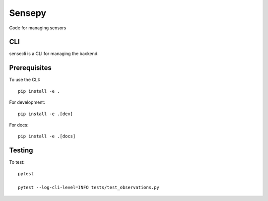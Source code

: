.. SPDX-FileCopyrightText: 2020 Robert Cohn
..
.. SPDX-License-Identifier: MIT

=======
Sensepy
=======

.. image:: https://github.com/rscohn2/sensepy/workflows/.github/workflows/checks.yml/badge.svg
           :target: https://github.com/rscohn2/sensepy/actions

.. image:: https://readthedocs.org/projects/sensepy/badge/?version=latest
           :target: https://sensepy.readthedocs.io/en/latest/?badge=latest
           :alt: Documentation Status

.. image:: https://api.reuse.software/badge/github.com/rscohn2/sensepy
          :target: https://api.reuse.software/info/github.com/rscohn2/sensepy
          :alt: REUSE status

Code for managing sensors

CLI
===

sensecli is a CLI for managing the backend.

Prerequisites
=============

To use the CLI::

  pip install -e .

For development::

  pip install -e .[dev]

For docs::

  pip install -e .[docs]

Testing
=======

To test::

  pytest

  pytest --log-cli-level=INFO tests/test_observations.py

